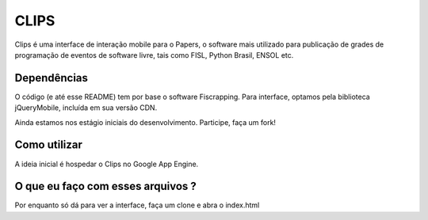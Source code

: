 CLIPS
=====

Clips é uma interface de interação mobile para o Papers, o software mais
utilizado para publicação de grades de programação de eventos de software livre,
tais como FISL, Python Brasil, ENSOL etc.

.. image:: https://github.com/davilima6/clips/screenshot.png


Dependências
------------

O código (e até esse README) tem por base o software Fiscrapping. Para
interface, optamos pela biblioteca jQueryMobile, incluída em sua versão CDN.

Ainda estamos nos estágio iniciais do desenvolvimento. Participe, faça um fork!

Como utilizar
-------------

A ideia inicial é hospedar o Clips no Google App Engine.

O que eu faço com esses arquivos ?
----------------------------------

Por enquanto só dá para ver a interface, faça um clone e abra o index.html
